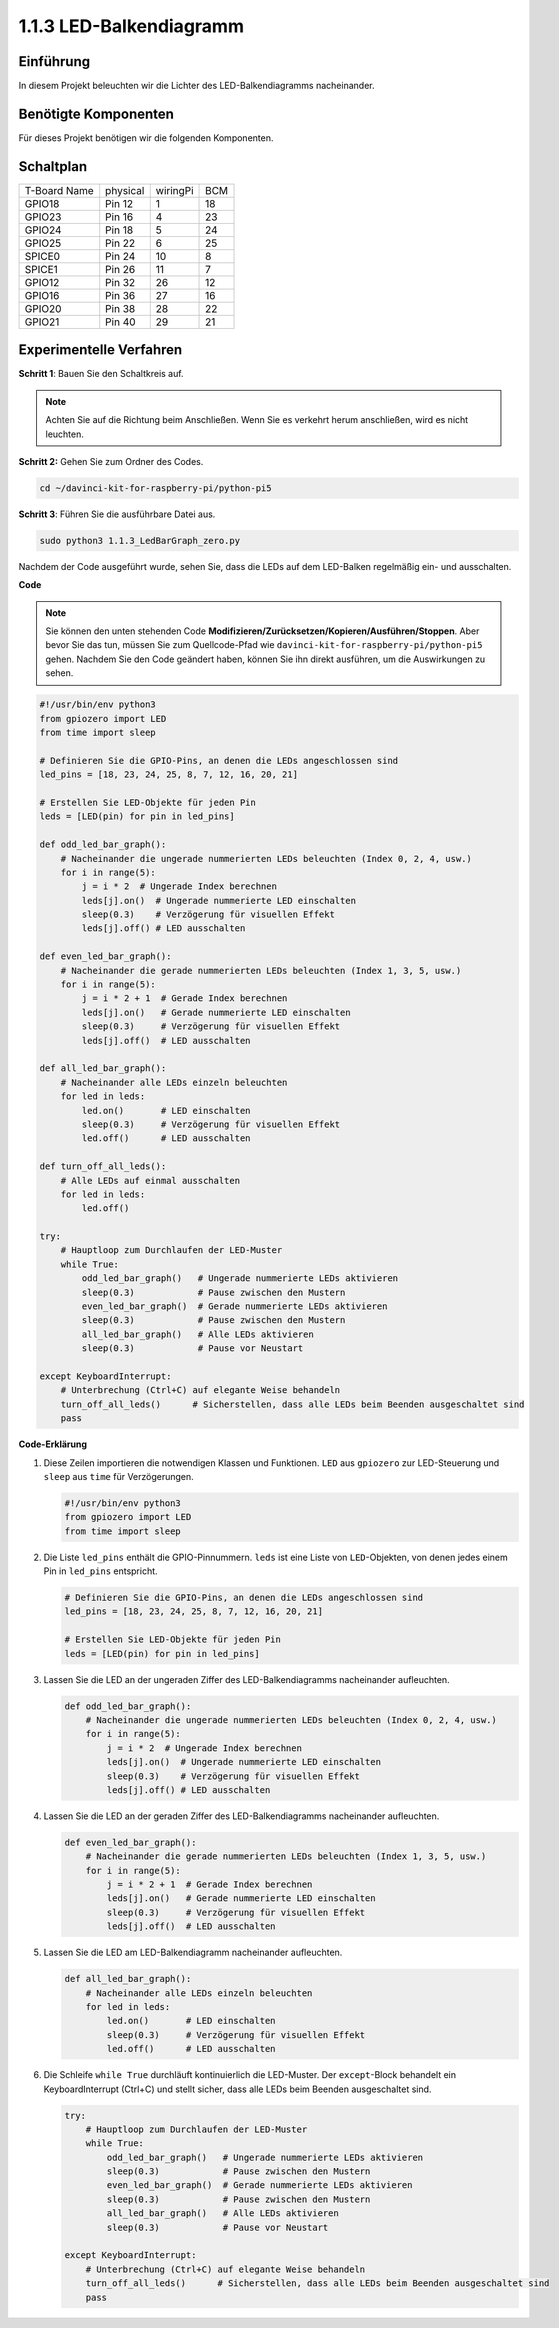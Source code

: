 .. _1.1.3_py_pi5:

1.1.3 LED-Balkendiagramm
==============================================

Einführung
-------------

In diesem Projekt beleuchten wir die Lichter des LED-Balkendiagramms nacheinander.

Benötigte Komponenten
------------------------------

Für dieses Projekt benötigen wir die folgenden Komponenten.

.. image:: ../python_pi5/img/1.1.3_led_bar_list.png


Schaltplan
-------------------------

============ ======== ======== ===
T-Board Name physical wiringPi BCM
GPIO18       Pin 12   1        18
GPIO23       Pin 16   4        23
GPIO24       Pin 18   5        24
GPIO25       Pin 22   6        25
SPICE0       Pin 24   10       8
SPICE1       Pin 26   11       7
GPIO12       Pin 32   26       12
GPIO16       Pin 36   27       16
GPIO20       Pin 38   28       22
GPIO21       Pin 40   29       21
============ ======== ======== ===

.. image:: ../python_pi5/img/1.1.3_LedBarGraph_schematic.png

Experimentelle Verfahren
------------------------------

**Schritt 1**: Bauen Sie den Schaltkreis auf.

.. note::

    Achten Sie auf die Richtung beim Anschließen. Wenn Sie es verkehrt herum anschließen, wird es nicht leuchten.

.. image:: ../python_pi5/img/1.1.3_LedBarGraph_circuit.png

**Schritt 2:** Gehen Sie zum Ordner des Codes.

.. raw:: html

   <run></run>

.. code-block::

    cd ~/davinci-kit-for-raspberry-pi/python-pi5

**Schritt 3**: Führen Sie die ausführbare Datei aus.

.. raw:: html

   <run></run>

.. code-block::

    sudo python3 1.1.3_LedBarGraph_zero.py

Nachdem der Code ausgeführt wurde, sehen Sie, dass die LEDs auf dem LED-Balken regelmäßig ein- und ausschalten.

**Code**

.. note::

    Sie können den unten stehenden Code **Modifizieren/Zurücksetzen/Kopieren/Ausführen/Stoppen**. Aber bevor Sie das tun, müssen Sie zum Quellcode-Pfad wie ``davinci-kit-for-raspberry-pi/python-pi5`` gehen. Nachdem Sie den Code geändert haben, können Sie ihn direkt ausführen, um die Auswirkungen zu sehen.

.. raw:: html

    <run></run>

.. code-block:: python

   #!/usr/bin/env python3
   from gpiozero import LED
   from time import sleep

   # Definieren Sie die GPIO-Pins, an denen die LEDs angeschlossen sind
   led_pins = [18, 23, 24, 25, 8, 7, 12, 16, 20, 21]

   # Erstellen Sie LED-Objekte für jeden Pin
   leds = [LED(pin) for pin in led_pins]

   def odd_led_bar_graph():
       # Nacheinander die ungerade nummerierten LEDs beleuchten (Index 0, 2, 4, usw.)
       for i in range(5):
           j = i * 2  # Ungerade Index berechnen
           leds[j].on()  # Ungerade nummerierte LED einschalten
           sleep(0.3)    # Verzögerung für visuellen Effekt
           leds[j].off() # LED ausschalten

   def even_led_bar_graph():
       # Nacheinander die gerade nummerierten LEDs beleuchten (Index 1, 3, 5, usw.)
       for i in range(5):
           j = i * 2 + 1  # Gerade Index berechnen
           leds[j].on()   # Gerade nummerierte LED einschalten
           sleep(0.3)     # Verzögerung für visuellen Effekt
           leds[j].off()  # LED ausschalten

   def all_led_bar_graph():
       # Nacheinander alle LEDs einzeln beleuchten
       for led in leds:
           led.on()       # LED einschalten
           sleep(0.3)     # Verzögerung für visuellen Effekt
           led.off()      # LED ausschalten

   def turn_off_all_leds():
       # Alle LEDs auf einmal ausschalten
       for led in leds:
           led.off()

   try:
       # Hauptloop zum Durchlaufen der LED-Muster
       while True:
           odd_led_bar_graph()   # Ungerade nummerierte LEDs aktivieren
           sleep(0.3)            # Pause zwischen den Mustern
           even_led_bar_graph()  # Gerade nummerierte LEDs aktivieren
           sleep(0.3)            # Pause zwischen den Mustern
           all_led_bar_graph()   # Alle LEDs aktivieren
           sleep(0.3)            # Pause vor Neustart

   except KeyboardInterrupt:
       # Unterbrechung (Ctrl+C) auf elegante Weise behandeln
       turn_off_all_leds()      # Sicherstellen, dass alle LEDs beim Beenden ausgeschaltet sind
       pass


**Code-Erklärung**

#. Diese Zeilen importieren die notwendigen Klassen und Funktionen. ``LED`` aus ``gpiozero`` zur LED-Steuerung und ``sleep`` aus ``time`` für Verzögerungen.

   .. code-block:: python

       #!/usr/bin/env python3
       from gpiozero import LED
       from time import sleep

#. Die Liste ``led_pins`` enthält die GPIO-Pinnummern. ``leds`` ist eine Liste von ``LED``-Objekten, von denen jedes einem Pin in ``led_pins`` entspricht.

   .. code-block:: python

       # Definieren Sie die GPIO-Pins, an denen die LEDs angeschlossen sind
       led_pins = [18, 23, 24, 25, 8, 7, 12, 16, 20, 21]

       # Erstellen Sie LED-Objekte für jeden Pin
       leds = [LED(pin) for pin in led_pins]

#. Lassen Sie die LED an der ungeraden Ziffer des LED-Balkendiagramms nacheinander aufleuchten.

   .. code-block:: python

       def odd_led_bar_graph():
           # Nacheinander die ungerade nummerierten LEDs beleuchten (Index 0, 2, 4, usw.)
           for i in range(5):
               j = i * 2  # Ungerade Index berechnen
               leds[j].on()  # Ungerade nummerierte LED einschalten
               sleep(0.3)    # Verzögerung für visuellen Effekt
               leds[j].off() # LED ausschalten

#. Lassen Sie die LED an der geraden Ziffer des LED-Balkendiagramms nacheinander aufleuchten.

   .. code-block:: python

       def even_led_bar_graph():
           # Nacheinander die gerade nummerierten LEDs beleuchten (Index 1, 3, 5, usw.)
           for i in range(5):
               j = i * 2 + 1  # Gerade Index berechnen
               leds[j].on()   # Gerade nummerierte LED einschalten
               sleep(0.3)     # Verzögerung für visuellen Effekt
               leds[j].off()  # LED ausschalten

#. Lassen Sie die LED am LED-Balkendiagramm nacheinander aufleuchten.

   .. code-block:: python

       def all_led_bar_graph():
           # Nacheinander alle LEDs einzeln beleuchten
           for led in leds:
               led.on()       # LED einschalten
               sleep(0.3)     # Verzögerung für visuellen Effekt
               led.off()      # LED ausschalten

#. Die Schleife ``while True`` durchläuft kontinuierlich die LED-Muster. Der ``except``-Block behandelt ein KeyboardInterrupt (Ctrl+C) und stellt sicher, dass alle LEDs beim Beenden ausgeschaltet sind.

   .. code-block:: python

       try:
           # Hauptloop zum Durchlaufen der LED-Muster
           while True:
               odd_led_bar_graph()   # Ungerade nummerierte LEDs aktivieren
               sleep(0.3)            # Pause zwischen den Mustern
               even_led_bar_graph()  # Gerade nummerierte LEDs aktivieren
               sleep(0.3)            # Pause zwischen den Mustern
               all_led_bar_graph()   # Alle LEDs aktivieren
               sleep(0.3)            # Pause vor Neustart

       except KeyboardInterrupt:
           # Unterbrechung (Ctrl+C) auf elegante Weise behandeln
           turn_off_all_leds()      # Sicherstellen, dass alle LEDs beim Beenden ausgeschaltet sind
           pass
